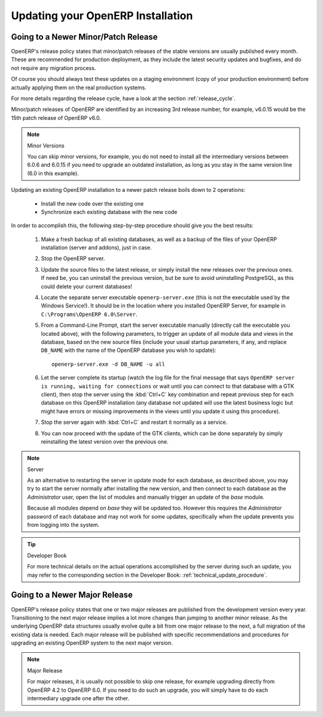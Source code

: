 
.. i18n: .. index::
.. i18n:    single: Update; Upgrade; OpenERP (Windows)
..

.. index::
   single: Update; Upgrade; OpenERP (Windows)

.. i18n: .. _updating-windows-link:
.. i18n: 
.. i18n: ===============================================================================
.. i18n: Updating your OpenERP Installation
.. i18n: ===============================================================================
..

.. _updating-windows-link:

===============================================================================
Updating your OpenERP Installation
===============================================================================

.. i18n: Going to a Newer Minor/Patch Release
.. i18n: ++++++++++++++++++++++++++++++++++++
..

Going to a Newer Minor/Patch Release
++++++++++++++++++++++++++++++++++++

.. i18n: OpenERP's release policy states that minor/patch releases of the stable
.. i18n: versions are usually published every month. These are recommended for
.. i18n: production deployment, as they include the latest security updates and bugfixes,
.. i18n: and do not require any migration process.
..

OpenERP's release policy states that minor/patch releases of the stable
versions are usually published every month. These are recommended for
production deployment, as they include the latest security updates and bugfixes,
and do not require any migration process.

.. i18n: Of course you should always test these updates on a staging environment
.. i18n: (copy of your production environment) before actually applying them on the real
.. i18n: production systems.
..

Of course you should always test these updates on a staging environment
(copy of your production environment) before actually applying them on the real
production systems.

.. i18n: For more details regarding the release cycle, have a look at the section
.. i18n: :ref:`release_cycle`.
..

For more details regarding the release cycle, have a look at the section
:ref:`release_cycle`.

.. i18n: Minor/patch releases of OpenERP are identified by an increasing 3rd release
.. i18n: number, for example, v6.0.15 would be the 15th patch release of OpenERP v6.0.
..

Minor/patch releases of OpenERP are identified by an increasing 3rd release
number, for example, v6.0.15 would be the 15th patch release of OpenERP v6.0.

.. i18n: .. note:: Minor Versions
.. i18n: 
.. i18n:         You can skip minor versions, for example, you do not need to install all the intermediary versions between 6.0.6 and 6.0.15 if you need to upgrade an outdated installation, as long as you stay in the same version line (6.0 in this example).
..

.. note:: Minor Versions

        You can skip minor versions, for example, you do not need to install all the intermediary versions between 6.0.6 and 6.0.15 if you need to upgrade an outdated installation, as long as you stay in the same version line (6.0 in this example).

.. i18n: Updating an existing OpenERP installation to a newer patch release boils down to 2 operations:
..

Updating an existing OpenERP installation to a newer patch release boils down to 2 operations:

.. i18n:     * Install the new code over the existing one
.. i18n:     * Synchronize each existing database with the new code
..

    * Install the new code over the existing one
    * Synchronize each existing database with the new code

.. i18n: In order to accomplish this, the following step-by-step procedure should give you
.. i18n: the best results:
..

In order to accomplish this, the following step-by-step procedure should give you
the best results:

.. i18n:     #. Make a fresh backup of all existing databases, as well as a backup of the files
.. i18n:        of your OpenERP installation (server and addons), just in case.
.. i18n:     #. Stop the OpenERP server.
.. i18n:     #. Update the source files to the latest release, or simply install the new releases
.. i18n:        over the previous ones. If need be, you can uninstall the previous version, but
.. i18n:        be sure to avoid uninstalling PostgreSQL, as this could delete
.. i18n:        your current databases!
.. i18n:     #. Locate the separate server executable ``openerp-server.exe`` (this is not the
.. i18n:        executable used by the Windows Service!). It should be in the location where
.. i18n:        you installed OpenERP Server, for example in ``C:\Programs\OpenERP 6.0\Server``.
.. i18n:     #. From a Command-Line Prompt, start the server executable manually (directly call
.. i18n:        the executable you located above), with the following parameters, to trigger an
.. i18n:        update of all module data and views in the database, based on the new source files
.. i18n:        (include your usual startup parameters, if any, and replace ``DB_NAME`` with the name
.. i18n:        of the OpenERP database you wish to update)::
.. i18n: 
.. i18n:          openerp-server.exe -d DB_NAME -u all
.. i18n: 
.. i18n:     #. Let the server complete its startup (watch the log file for the final message that
.. i18n:        says ``OpenERP server is running, waiting for connections`` or wait until you can
.. i18n:        connect to that database with a GTK client), then stop the server using the :kbd:`Ctrl+C`
.. i18n:        key combination and repeat previous step for each database on this OpenERP installation
.. i18n:        (any database not updated will use the latest business logic but might have errors
.. i18n:        or missing improvements in the views until you update it using this procedure).
.. i18n:     #. Stop the server again with :kbd:`Ctrl+C` and restart it normally as a service.
.. i18n:     #. You can now proceed with the update of the GTK clients, which can be done
.. i18n:        separately by simply reinstalling the latest version over the previous one.
..

    #. Make a fresh backup of all existing databases, as well as a backup of the files
       of your OpenERP installation (server and addons), just in case.
    #. Stop the OpenERP server.
    #. Update the source files to the latest release, or simply install the new releases
       over the previous ones. If need be, you can uninstall the previous version, but
       be sure to avoid uninstalling PostgreSQL, as this could delete
       your current databases!
    #. Locate the separate server executable ``openerp-server.exe`` (this is not the
       executable used by the Windows Service!). It should be in the location where
       you installed OpenERP Server, for example in ``C:\Programs\OpenERP 6.0\Server``.
    #. From a Command-Line Prompt, start the server executable manually (directly call
       the executable you located above), with the following parameters, to trigger an
       update of all module data and views in the database, based on the new source files
       (include your usual startup parameters, if any, and replace ``DB_NAME`` with the name
       of the OpenERP database you wish to update)::

         openerp-server.exe -d DB_NAME -u all

    #. Let the server complete its startup (watch the log file for the final message that
       says ``OpenERP server is running, waiting for connections`` or wait until you can
       connect to that database with a GTK client), then stop the server using the :kbd:`Ctrl+C`
       key combination and repeat previous step for each database on this OpenERP installation
       (any database not updated will use the latest business logic but might have errors
       or missing improvements in the views until you update it using this procedure).
    #. Stop the server again with :kbd:`Ctrl+C` and restart it normally as a service.
    #. You can now proceed with the update of the GTK clients, which can be done
       separately by simply reinstalling the latest version over the previous one.

.. i18n: .. note:: Server 
.. i18n: 
.. i18n:         As an alternative to restarting the server in update mode for each database, as described above, you may try to start the server normally after installing the new version, and then connect to each database as the *Administrator* user, open the list of modules and manually trigger an update of the *base* module.
.. i18n:         
.. i18n:         Because all modules depend on *base* they will be updated too. However this requires the *Administrator* password of each database and may not work for some updates, specifically when the update prevents you from logging into the system.
..

.. note:: Server 

        As an alternative to restarting the server in update mode for each database, as described above, you may try to start the server normally after installing the new version, and then connect to each database as the *Administrator* user, open the list of modules and manually trigger an update of the *base* module.
        
        Because all modules depend on *base* they will be updated too. However this requires the *Administrator* password of each database and may not work for some updates, specifically when the update prevents you from logging into the system.

.. i18n: .. tip:: Developer Book 
.. i18n: 
.. i18n:         For more technical details on the actual operations accomplished by the server during such an update, you may refer to the corresponding section in the Developer Book: :ref:`technical_update_procedure`.
..

.. tip:: Developer Book 

        For more technical details on the actual operations accomplished by the server during such an update, you may refer to the corresponding section in the Developer Book: :ref:`technical_update_procedure`.

.. i18n: Going to a Newer Major Release
.. i18n: ++++++++++++++++++++++++++++++
..

Going to a Newer Major Release
++++++++++++++++++++++++++++++

.. i18n: OpenERP's release policy states that one or two major releases are published from the
.. i18n: development version every year. Transitioning to the next major release implies a lot
.. i18n: more changes than jumping to another minor release.
.. i18n: As the underlying OpenERP data structures usually evolve quite a bit from one major release
.. i18n: to the next, a full migration of the existing data is needed.
.. i18n: Each major release will be published with specific recommendations and procedures for
.. i18n: upgrading an existing OpenERP system to the next major version.
..

OpenERP's release policy states that one or two major releases are published from the
development version every year. Transitioning to the next major release implies a lot
more changes than jumping to another minor release.
As the underlying OpenERP data structures usually evolve quite a bit from one major release
to the next, a full migration of the existing data is needed.
Each major release will be published with specific recommendations and procedures for
upgrading an existing OpenERP system to the next major version.

.. i18n: .. note:: Major Release
.. i18n: 
.. i18n:         For major releases, it is usually not possible to skip one release, for example upgrading directly from OpenERP 4.2 to OpenERP 6.0. If you need to do such an upgrade, you will simply have to do each intermediary upgrade one after the other.
..

.. note:: Major Release

        For major releases, it is usually not possible to skip one release, for example upgrading directly from OpenERP 4.2 to OpenERP 6.0. If you need to do such an upgrade, you will simply have to do each intermediary upgrade one after the other.

